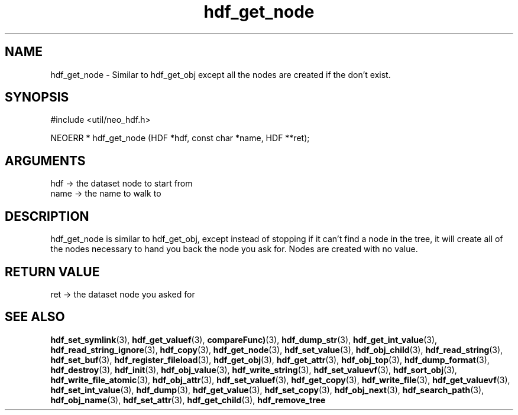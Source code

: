.TH hdf_get_node 3 "12 July 2007" "ClearSilver" "util/neo_hdf.h"

.de Ss
.sp
.ft CW
.nf
..
.de Se
.fi
.ft P
.sp
..
.SH NAME
hdf_get_node  - Similar to hdf_get_obj except all the nodes
are created if the don't exist.
.SH SYNOPSIS
.Ss
#include <util/neo_hdf.h>
.Se
.Ss
NEOERR * hdf_get_node (HDF *hdf, const char *name, HDF **ret);

.Se

.SH ARGUMENTS
hdf -> the dataset node to start from
.br
name -> the name to walk to

.SH DESCRIPTION
hdf_get_node is similar to hdf_get_obj, except instead
of stopping if it can't find a node in the tree, it will
create all of the nodes necessary to hand you back the
node you ask for.  Nodes are created with no value.

.SH "RETURN VALUE"
ret -> the dataset node you asked for

.SH "SEE ALSO"
.BR hdf_set_symlink "(3), "hdf_get_valuef "(3), "compareFunc) "(3), "hdf_dump_str "(3), "hdf_get_int_value "(3), "hdf_read_string_ignore "(3), "hdf_copy "(3), "hdf_get_node "(3), "hdf_set_value "(3), "hdf_obj_child "(3), "hdf_read_string "(3), "hdf_set_buf "(3), "hdf_register_fileload "(3), "hdf_get_obj "(3), "hdf_get_attr "(3), "hdf_obj_top "(3), "hdf_dump_format "(3), "hdf_destroy "(3), "hdf_init "(3), "hdf_obj_value "(3), "hdf_write_string "(3), "hdf_set_valuevf "(3), "hdf_sort_obj "(3), "hdf_write_file_atomic "(3), "hdf_obj_attr "(3), "hdf_set_valuef "(3), "hdf_get_copy "(3), "hdf_write_file "(3), "hdf_get_valuevf "(3), "hdf_set_int_value "(3), "hdf_dump "(3), "hdf_get_value "(3), "hdf_set_copy "(3), "hdf_obj_next "(3), "hdf_search_path "(3), "hdf_obj_name "(3), "hdf_set_attr "(3), "hdf_get_child "(3), "hdf_remove_tree
